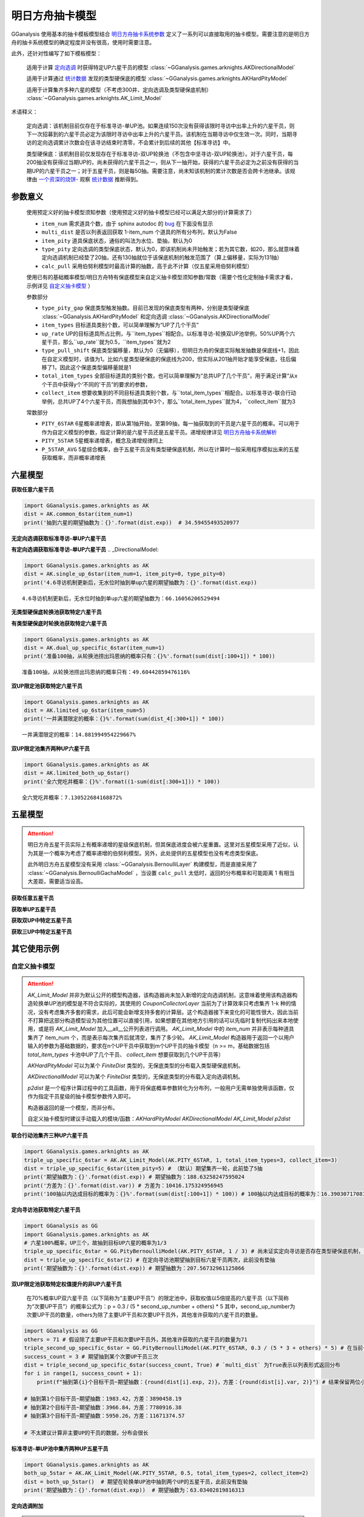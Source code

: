 .. _arknights_gacha_model:

明日方舟抽卡模型
========================

GGanalysis 使用基本的抽卡模板模型结合 `明日方舟抽卡系统参数 <https://www.bilibili.com/read/cv20251111>`_ 定义了一系列可以直接取用的抽卡模型。需要注意的是明日方舟的抽卡系统模型的确定程度并没有很高，使用时需要注意。

此外，还针对性编写了如下模板模型：

    适用于计算 `定向选调 <https://www.bilibili.com/read/cv22596510>`_ 时获得特定UP六星干员的模型
    :class:`~GGanalysis.games.arknights.AKDirectionalModel`

    适用于计算通过 `统计数据 <https://www.bilibili.com/video/BV1ib411f7YF/>`_ 发现的类型硬保底的模型
    :class:`~GGanalysis.games.arknights.AKHardPityModel`

    适用于计算集齐多种六星的模型（不考虑300井、定向选调及类型硬保底机制）
    :class:`~GGanalysis.games.arknights.AK_Limit_Model`

术语释义：

    定向选调：该机制目前仅存在于标准寻访-单UP池。如果连续150次没有获得该限时寻访中出率上升的六星干员，则下一次招募到的六星干员必定为该限时寻访中出率上升的六星干员。该机制在当期寻访中仅生效一次。同时，当期寻访的定向选调累计次数会在该寻访结束时清零，不会累计到后续的其他【标准寻访】中。

    类型硬保底：该机制目前仅发现存在于标准寻访-双UP轮换池（不包含中坚寻访-双UP轮换池）。对于六星干员，每200抽没有获得过当期UP的，尚未获得的六星干员之一，则从下一抽开始，获得的六星干员必定为之前没有获得的当期UP的六星干员之一；对于五星干员，则是每50抽。需要注意，尚未知该机制的累计次数是否会跨卡池继承。该规律由 `一个资深的烧饼- <https://space.bilibili.com/456135037>`_ 观察 `统计数据 <https://www.bilibili.com/video/BV1ib411f7YF/>`_ 推断得到。

.. 本节部分内容自一个资深的烧饼编写文档修改而来

参数意义
------------------------

    使用预定义好的抽卡模型须知参数（使用预定义好的抽卡模型已经可以满足大部分的计算需求了）

    - ``item_num`` 需求道具个数，由于 sphinx autodoc 的 `bug <https://github.com/sphinx-doc/sphinx/issues/9342>`_ 在下面没有显示

    - ``multi_dist`` 是否以列表返回获取 1-item_num 个道具的所有分布列，默认为False

    - ``item_pity`` 道具保底状态，通俗的叫法为水位、垫抽，默认为0

    - ``type_pity`` 定向选调的类型保底状态，默认为0，即该机制尚未开始触发；若为其它数，如20，那么就意味着定向选调机制已经垫了20抽，还有130抽就位于该保底机制的触发范围了（算上偏移量，实际为131抽）

    - ``calc_pull`` 采用伯努利模型时最高计算的抽数，高于此不计算（仅五星采用伯努利模型）

    使用已有的基础概率模型/明日方舟特有保底模型来自定义抽卡模型须知参数/常数（需要个性化定制抽卡需求才看，示例详见 `自定义抽卡模型 <#custom>`_ ）

    参数部分

    - ``type_pity_gap`` 保底类型触发抽数。目前已发现的保底类型有两种，分别是类型硬保底 :class:`~GGanalysis.AKHardPityModel` 和定向选调 :class:`~GGanalysis.AKDirectionalModel`

    - ``item_types`` 目标道具类别个数，可以简单理解为“UP了几个干员”

    - ``up_rate`` UP的目标道具所占比例，与``item_types``相配合。以标准寻访-轮换双UP池举例，50%UP两个六星干员，那么``up_rate``就为0.5，``item_types``就为2

    - ``type_pull_shift`` 保底类型偏移量，默认为0（无偏移），但明日方舟的保底实际触发抽数是保底线+1，因此在自定义模型时，该值为1。比如六星类型硬保底的保底线为200，但实际从201抽开始才能享受保底，往后偏移了1，因此这个保底类型偏移量就是1

    - ``total_item_types`` 全部目标道具的类别个数，也可以简单理解为“总共UP了几个干员”，用于满足计算“从x个干员中获得y个‘不同的’干员”的要求的参数，

    - ``collect_item`` 想要收集到的不同目标道具类别个数，与``total_item_types``相配合。以标准寻访-联合行动举例，总共UP了4个六星干员，而我想抽到其中3个，那么``total_item_types``就为4，``collect_item``就为3

    常数部分

    - ``PITY_6STAR`` 6星概率递增表，即从第1抽开始，至第99抽，每一抽获取到的干员是六星干员的概率。可以用于作为自定义模型的参数，指定计算的是六星干员还是五星干员。递增规律详见 `明日方舟抽卡系统解析 <https://www.bilibili.com/read/cv20251111?spm_id_from=333.999.0.0>`_

    - ``PITY_5STAR`` 5星概率递增表，概念及递增规律同上

    - ``P_5STAR_AVG`` 5星综合概率，由于五星干员没有类型硬保底机制，所以在计算时一般采用程序模拟出来的五星获取概率，而非概率递增表

六星模型
------------------------

**获取任意六星干员**

.. automethod:: GGanalysis.games.arknights.gacha_model.common_6star

.. code:: python

    import GGanalysis.games.arknights as AK
    dist = AK.common_6star(item_num=1)
    print('抽到六星的期望抽数为：{}'.format(dist.exp))  # 34.59455493520977

**无定向选调获取标准寻访-单UP六星干员**

.. automethod:: GGanalysis.games.arknights.gacha_model.single_up_6star_old

**有定向选调获取标准寻访-单UP六星干员**
.. _DirectionalModel:

.. automethod:: GGanalysis.games.arknights.gacha_model.single_up_6star

.. code:: python

    import GGanalysis.games.arknights as AK
    dist = AK.single_up_6star(item_num=1, item_pity=0, type_pity=0)
    print('4.6寻访机制更新后，无水位时抽到单up六星的期望抽数为：{}'.format(dist.exp))
    
.. container:: output stream stdout

    ::

        4.6寻访机制更新后，无水位时抽到单up六星的期望抽数为：66.16056206529494

**无类型硬保底轮换池获取特定六星干员**

.. automethod:: GGanalysis.games.arknights.gacha_model.dual_up_specific_6star_old

**有类型硬保底时轮换池获取特定六星干员**

.. automethod:: GGanalysis.games.arknights.gacha_model.dual_up_specific_6star

.. code:: python

    import GGanalysis.games.arknights as AK
    dist = AK.dual_up_specific_6star(item_num=1)
    print('准备100抽，从轮换池捞出玛恩纳的概率只有：{}%'.format(sum(dist[:100+1]) * 100))

.. container:: output stream stdout

    ::

        准备100抽，从轮换池捞出玛恩纳的概率只有：49.60442859476116%

**双UP限定池获取特定六星干员**

.. automethod:: GGanalysis.games.arknights.gacha_model.limited_up_6star

    
    需要注意的是，此模型返回的结果是不考虑井的分布。如需考虑井需要自行进行一定后处理。


.. code:: python

    import GGanalysis.games.arknights as AK
    dist = AK.limited_up_6star(item_num=5)
    print('一井满潜限定的概率：{}%'.format(sum(dist_4[:300+1]) * 100))

.. container:: output stream stdout

    ::

        一井满潜限定的概率：14.881994954229667%

**双UP限定池集齐两种UP六星干员**

.. automethod:: GGanalysis.games.arknights.gacha_model.limited_both_up_6star

.. code:: python

    import GGanalysis.games.arknights as AK
    dist = AK.limited_both_up_6star()
    print('全六党吃井概率：{}%'.format((1-sum(dist[:300+1])) * 100))

.. container:: output stream stdout

    ::

        全六党吃井概率：7.130522684168872%

五星模型
------------------------

.. attention:: 

   明日方舟五星干员实际上有概率递增的星级保底机制，但其保底进度会被六星重置。这里对五星模型采用了近似，认为其是一个概率为考虑了概率递增的伯努利模型。另外，此处提供的五星模型也没有考虑类型保底。
   
   此外明日方舟五星模型没有采用 :class:`~GGanalysis.BernoulliLayer` 构建模型，而是直接采用了 :class:`~GGanalysis.BernoulliGachaModel` ，当设置 ``calc_pull`` 太低时，返回的分布概率和可能距离 1 有相当大差距，需要适当设高。

**获取任意五星干员**

.. automethod:: GGanalysis.games.arknights.gacha_model.common_5star

**获取单UP五星干员**

.. automethod:: GGanalysis.games.arknights.gacha_model.single_up_specific_5star

**获取双UP中特定五星干员**

.. automethod:: GGanalysis.games.arknights.gacha_model.dual_up_specific_5star

**获取三UP中特定五星干员**

.. automethod:: GGanalysis.games.arknights.gacha_model.triple_up_specific_5star

其它使用示例
------------------------

自定义抽卡模型
>>>>>>>>>>>>>>>>>>
.. _custom:

.. attention::

    `AK_Limit_Model` 并非为默认公开的模型构造器，该构造器尚未加入新增的定向选调机制，这意味着使用该构造器构造轮换单UP池的模型是不符合实际的，其使用的 `CouponCollectorLayer` 当前为了计算效率只考虑集齐 1-k 种的情况，没有考虑集齐多套的需求，此后可能会新增支持多套的计算层。这个构造器接下来变化的可能性很大，因此当前不打算把这部分构造模型设为其他位置可以直接引用，如果想要在其他地方引用的话可以先临时复制代码出来本地使用，或是将 `AK_Limit_Model` 加入__all__公开列表进行调用。
    `AK_Limit_Model` 中的 `item_num` 并非表示每种道具集齐了 item_num 个，而是表示每次集齐后就清空，集齐了多少轮。
    `AK_Limit_Model` 构造器用于返回一个以用户输入的参数为基础数据的，要求在n个UP干员中获取到m个UP干员的抽卡模型（n >= m，基础数据包括 `total_item_types` 卡池中UP了几个干员、 `collect_item` 想要获取到几个UP干员等）

    `AKHardPityModel` 可以为某个 `FiniteDist` 类型的，无保底类型的分布载入类型硬保底机制。

    `AKDirectionalModel` 可以为某个 `FiniteDist` 类型的，无保底类型的分布载入定向选调机制。

    `p2dist` 是一个程序计算过程中的工具函数，用于将保底概率参数转化为分布列，一般用户无需单独使用该函数，仅作为指定干员星级的抽卡模型参数传入即可。

    构造器返回的是一个模型，而非分布。

    自定义抽卡模型时建议手动载入的模块/函数：`AKHardPityModel` `AKDirectionalModel` `AK_Limit_Model` `p2dist`

**联合行动池集齐三种UP六星干员**

.. imperfectmethod:: GGanalysis.games.arknights.gacha_model.AK_Limit_Model

.. code:: python

    import GGanalysis.games.arknights as AK
    triple_up_specific_6star = AK.AK_Limit_Model(AK.PITY_6STAR, 1, total_item_types=3, collect_item=3)
    dist = triple_up_specific_6star(item_pity=5) # （默认）期望集齐一轮，此前垫了5抽
    print('期望抽数为：{}'.format(dist.exp)) # 期望抽数为：188.63258247595024
    print('方差为：{}'.format(dist.var)) # 方差为：10416.175324956945
    print('100抽以内达成目标的概率为：{}%'.format(sum(dist[:100+1]) * 100)) # 100抽以内达成目标的概率为：16.390307170816875%

**定向寻访池获取特定六星干员**

.. automethod:: GGanalysis.basic_models.PityBernoulliModel
.. protectedmethod:: GGanalysis.games.arknights.gacha_model.AKHardPityModel
.. protectedmethod:: GGanalysis.games.arknights.gacha_model.p2dist

.. code:: python

    import GGanalysis as GG
    import GGanalysis.games.arknights as AK
    # 六星100%概率，UP三个，故抽到目标UP六星的概率为1/3
    triple_up_specific_6star = GG.PityBernoulliModel(AK.PITY_6STAR, 1 / 3) # 尚未证实定向寻访是否存在类型硬保底机制，保险起见，仅使用伯努利模型
    dist = triple_up_specific_6star(2) # 在定向寻访池期望抽到目标六星干员两次，此前没有垫抽
    print('期望抽数为：{}'.format(dist.exp)) # 期望抽数为：207.56732961125866

**双UP限定池获取特定权值提升的非UP六星干员**

    在70%概率UP双六星干员（以下简称为“主要UP干员”）的限定池中，获取权值以5倍提高的六星干员（以下简称为“次要UP干员”）的概率公式为：p = 0.3 / (5 * second_up_number + others) * 5
    其中，second_up_number为次要UP干员的数量，others为除了主要UP干员和次要UP干员外，其他准许获取的六星干员的数量。

.. automethod:: GGanalysis.basic_models.PityBernoulliModel

.. code:: python

    import GGanalysis as GG
    others = 71 # 假设除了主要UP干员和次要UP干员外，其他准许获取的六星干员的数量为71
    triple_second_up_specific_6star = GG.PityBernoulliModel(AK.PITY_6STAR, 0.3 / (5 * 3 + others) * 5) # 在当前卡池内，次要UP干员数量一般为3
    success_count = 3 # 期望抽到某个次要UP干员三次
    dist = triple_second_up_specific_6star(success_count, True) # `multi_dist` 为True表示以列表形式返回分布
    for i in range(1, success_count + 1):
        print(f"抽到第{i}个目标干员~期望抽数：{round(dist[i].exp, 2)}，方差：{round(dist[i].var, 2)}") # 结果保留两位小数

    # 抽到第1个目标干员~期望抽数：1983.42，方差：3890458.19
    # 抽到第2个目标干员~期望抽数：3966.84，方差：7780916.38
    # 抽到第3个目标干员~期望抽数：5950.26，方差：11671374.57

    # 不太建议计算非主要UP的干员的数据，分布会很长

**标准寻访-单UP池中集齐两种UP五星干员**

.. imperfectmethod:: GGanalysis.games.arknights.gacha_model.AK_Limit_Model

.. code:: python

    import GGanalysis.games.arknights as AK
    both_up_5star = AK.AK_Limit_Model(AK.PITY_5STAR, 0.5, total_item_types=2, collect_item=2)
    dist = both_up_5star()  # 期望在轮换单UP池中抽到两个UP的五星干员，此前没有垫抽
    print('期望抽数为：{}'.format(dist.exp))  # 期望抽数为：63.03402819816313

**定向选调附加**

.. attention::

    定向选调是仅针对标准寻访-单UP池设计的机制，错误地将之载入其它卡池类型的抽卡模型一定会得到错误的结果！

.. automethod:: GGanalysis.basic_models.PityBernoulliModel
.. protectedmethod:: GGanalysis.games.arknights.gacha_model.AKDirectionalModel
.. protectedmethod:: GGanalysis.games.arknights.gacha_model.p2dist

.. code:: python

    # 获取标准寻访-单UP6星（该模型已被定义好  `有定向选调获取单UP六星干员 <#DirectionalModel>`_ ，这里仅做说明使用）
    single_up_6star_without_directional = GG.PityBernoulliModel(AK.PITY_6STAR, 1 / 2)  # 无定向选调
    single_up_6star_has_directional = AK.AKDirectionalModel(single_up_6star_without_directional(1), AK.p2dist(AK.PITY_6STAR), type_pity_gap=150, item_types=1, up_rate=0.5)  # 载入定向选调
    dist = single_up_6star_has_directional(3)
    print('期望抽数为：{}'.format(dist.exp))  # 期望抽数为：199.2538696261363

**类型硬保底附加**

.. attention::

    目前已知的，存在类型硬保底的卡池类型为标准寻访-轮换双UP池，其它卡池暂无证据表明存在此机制，因此切勿盲目为其它卡池附加此机制。

.. automethod:: GGanalysis.basic_models.PityBernoulliModel
.. protectedmethod:: GGanalysis.games.arknights.gacha_model.AKHardPityModel
.. protectedmethod:: GGanalysis.games.arknights.gacha_model.p2dist

.. code:: python

    import GGanalysis as GG
    import GGanalysis.games.arknights as AK
    # 假设定向寻访池存在类型硬保底机制

    # 六星100%概率，UP三个，故抽到目标UP六星的概率为1/3
    triple_up_specific_6star_without_hard_pity = GG.PityBernoulliModel(AK.PITY_6STAR, 1 / 3) # 没有硬保底
    triple_up_specific_6star_has_hard_pity = AK.AKHardPityModel(triple_up_specific_6star_without_hard_pity(1), AK.p2dist(AK.PITY_6STAR), type_pity_gap=200, item_types=3, up_rate=1, type_pull_shift=1) # 载入硬保底
    dist = triple_up_specific_6star_has_hard_pity(2) # 在定向寻访池期望抽到目标六星干员两次，此前没有垫抽
    print('期望抽数为：{}'.format(dist.exp)) # 期望抽数为：207.0218117279958